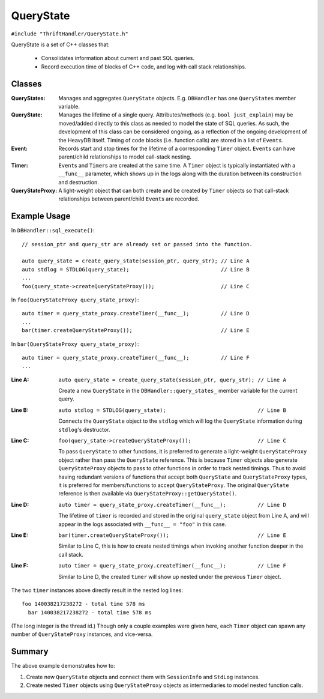 ==========
QueryState
==========

``#include "ThriftHandler/QueryState.h"``

QueryState is a set of C++ classes that:

 - Consolidates information about current and past SQL queries.
 - Record execution time of blocks of C++ code, and log with call stack relationships.

Classes
-------

.. image:: ../img/query_state/classes.svg
   :align: center
   :alt: QueryState Classes

:QueryStates: Manages and aggregates ``QueryState`` objects. E.g. ``DBHandler`` has one ``QueryStates`` member
   variable.
:QueryState: Manages the lifetime of a single query. Attributes/methods (e.g. ``bool just_explain``) may be
   moved/added directly to this class as needed to model the state of SQL queries. As such, the development
   of this class can be considered ongoing, as a reflection of the ongoing development of the HeavyDB itself.
   Timing of code blocks (i.e. function calls) are stored in a list of ``Event``\ s.
:Event: Records start and stop times for the lifetime of a corresponding ``Timer`` object. ``Event``\ s can have
   parent/child relationships to model call-stack nesting.
:Timer: ``Event``\ s and ``Timer``\ s are created at the same time. A ``Timer`` object is typically instantiated
   with a ``__func__`` parameter, which shows up in the logs along with the duration between its construction
   and destruction.
:QueryStateProxy: A light-weight object that can both create and be created by ``Timer`` objects so
   that call-stack relationships between parent/child ``Event``\ s are recorded.

Example Usage
-------------

In ``DBHandler::sql_execute()``::

    // session_ptr and query_str are already set or passed into the function.

    auto query_state = create_query_state(session_ptr, query_str); // Line A
    auto stdlog = STDLOG(query_state);                             // Line B
    ...
    foo(query_state->createQueryStateProxy());                     // Line C

In ``foo(QueryStateProxy query_state_proxy)``::

    auto timer = query_state_proxy.createTimer(__func__);          // Line D
    ...
    bar(timer.createQueryStateProxy());                            // Line E

In ``bar(QueryStateProxy query_state_proxy)``::

    auto timer = query_state_proxy.createTimer(__func__);          // Line F
    ...

:Line A: ``auto query_state = create_query_state(session_ptr, query_str); // Line A``

  Create a new ``QueryState`` in the ``DBHandler::query_states_`` member variable for the current query.

:Line B: ``auto stdlog = STDLOG(query_state);                             // Line B``

  Connects the ``QueryState`` object to the ``stdlog`` which will log the ``QueryState`` information during
  ``stdlog``'s destructor.

:Line C: ``foo(query_state->createQueryStateProxy());                     // Line C``

  To pass ``QueryState`` to other functions, it is preferred to generate a light-weight ``QueryStateProxy``
  object rather than pass the ``QueryState`` reference. This is because ``Timer`` objects also generate
  ``QueryStateProxy`` objects to pass to other functions in order to track nested timings. Thus to avoid having
  redundant versions of functions that accept both ``QueryState`` and ``QueryStateProxy`` types, it is preferred
  for members/functions to accept ``QueryStateProxy``. The original ``QueryState`` reference is then available
  via ``QueryStateProxy::getQueryState()``.

:Line D: ``auto timer = query_state_proxy.createTimer(__func__);          // Line D``

  The lifetime of ``timer`` is recorded and stored in the original ``query_state`` object from
  Line A, and will appear in the logs associated with ``__func__ = "foo"`` in this case.

:Line E: ``bar(timer.createQueryStateProxy());                            // Line E``

  Similar to Line C, this is how to create nested timings when invoking another function deeper
  in the call stack.

:Line F: ``auto timer = query_state_proxy.createTimer(__func__);          // Line F``

  Similar to Line D, the created ``timer`` will show up nested under the previous ``Timer`` object.

The two ``timer`` instances above directly result in the nested log lines::

      foo 140038217238272 - total time 578 ms
        bar 140038217238272 - total time 578 ms

(The long integer is the thread id.) Though only a couple examples were given here, each ``Timer`` object can
spawn any number of ``QueryStateProxy`` instances, and vice-versa.

Summary
-------

The above example demonstrates how to:

1. Create new ``QueryState`` objects and connect them with ``SessionInfo`` and ``StdLog`` instances.
2. Create nested ``Timer`` objects using ``QueryStateProxy`` objects as intermediaries to model nested
   function calls.
